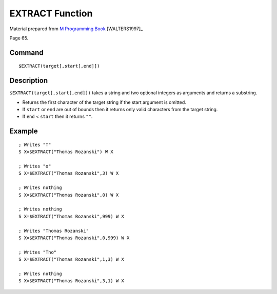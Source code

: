 =================
EXTRACT Function
=================

Material prepared from `M Programming Book`_ [WALTERS1997]_

Page 65.

Command
-------
::

    $EXTRACT(target[,start[,end]])

Description
-----------
``$EXTRACT(target[,start[,end]])`` takes a string and two optional integers as arguments and returns a substring.

* Returns the first character of the target string if the start argument is omitted.

* If ``start`` or ``end`` are out of bounds then it returns only valid characters from the target string.
* If ``end`` < ``start`` then it returns ``""``.

Example
-------
::

    ; Writes "T"
    S X=$EXTRACT("Thomas Rozanski") W X

    ; Writes "o"
    S X=$EXTRACT("Thomas Rozanski",3) W X

    ; Writes nothing
    S X=$EXTRACT("Thomas Rozanski",0) W X

    ; Writes nothing
    S X=$EXTRACT("Thomas Rozanski",999) W X

    ; Writes "Thomas Rozanski"
    S X=$EXTRACT("Thomas Rozanski",0,999) W X

    ; Writes "Tho"
    S X=$EXTRACT("Thomas Rozanski",1,3) W X

    ; Writes nothing
    S X=$EXTRACT("Thomas Rozanski",3,1) W X

.. _M Programming book: http://books.google.com/books?id=jo8_Mtmp30kC&printsec=frontcover&dq=M+Programming&hl=en&sa=X&ei=2mktT--GHajw0gHnkKWUCw&ved=0CDIQ6AEwAA#v=onepage&q=M%20Programming&f=false


